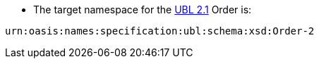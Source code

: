 
* The target namespace for the
http://docs.oasis-open.org/ubl/UBL-2.1.html[UBL 2.1] Order is: +

[source, xml, indent=0]
----
urn:oasis:names:specification:ubl:schema:xsd:Order-2
----